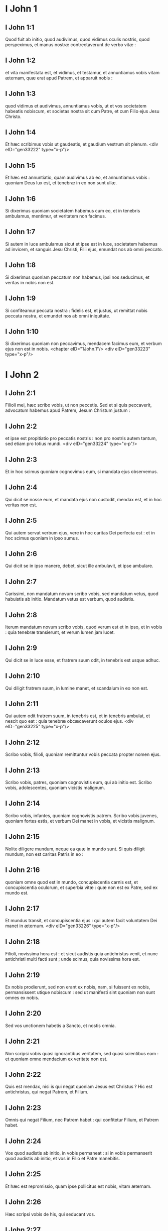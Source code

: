 * I John 1

** I John 1:1

Quod fuit ab initio, quod audivimus, quod vidimus oculis nostris, quod perspeximus, et manus nostræ contrectaverunt de verbo vitæ :

** I John 1:2

et vita manifestata est, et vidimus, et testamur, et annuntiamus vobis vitam æternam, quæ erat apud Patrem, et apparuit nobis :

** I John 1:3

quod vidimus et audivimus, annuntiamus vobis, ut et vos societatem habeatis nobiscum, et societas nostra sit cum Patre, et cum Filio ejus Jesu Christo.

** I John 1:4

Et hæc scribimus vobis ut gaudeatis, et gaudium vestrum sit plenum.  <div eID="gen33222" type="x-p"/>

** I John 1:5

Et hæc est annuntiatio, quam audivimus ab eo, et annuntiamus vobis : quoniam Deus lux est, et tenebræ in eo non sunt ullæ.

** I John 1:6

Si dixerimus quoniam societatem habemus cum eo, et in tenebris ambulamus, mentimur, et veritatem non facimus.

** I John 1:7

Si autem in luce ambulamus sicut et ipse est in luce, societatem habemus ad invicem, et sanguis Jesu Christi, Filii ejus, emundat nos ab omni peccato.

** I John 1:8

Si dixerimus quoniam peccatum non habemus, ipsi nos seducimus, et veritas in nobis non est.

** I John 1:9

Si confiteamur peccata nostra : fidelis est, et justus, ut remittat nobis peccata nostra, et emundet nos ab omni iniquitate.

** I John 1:10

Si dixerimus quoniam non peccavimus, mendacem facimus eum, et verbum ejus non est in nobis.  <chapter eID="1John.1"/> <div eID="gen33223" type="x-p"/>

* I John 2

** I John 2:1

Filioli mei, hæc scribo vobis, ut non peccetis. Sed et si quis peccaverit, advocatum habemus apud Patrem, Jesum Christum justum :

** I John 2:2

et ipse est propitiatio pro peccatis nostris : non pro nostris autem tantum, sed etiam pro totius mundi.  <div eID="gen33224" type="x-p"/>

** I John 2:3

Et in hoc scimus quoniam cognovimus eum, si mandata ejus observemus.

** I John 2:4

Qui dicit se nosse eum, et mandata ejus non custodit, mendax est, et in hoc veritas non est.

** I John 2:5

Qui autem servat verbum ejus, vere in hoc caritas Dei perfecta est : et in hoc scimus quoniam in ipso sumus.

** I John 2:6

Qui dicit se in ipso manere, debet, sicut ille ambulavit, et ipse ambulare.

** I John 2:7

Carissimi, non mandatum novum scribo vobis, sed mandatum vetus, quod habuistis ab initio. Mandatum vetus est verbum, quod audistis.

** I John 2:8

Iterum mandatum novum scribo vobis, quod verum est et in ipso, et in vobis : quia tenebræ transierunt, et verum lumen jam lucet.

** I John 2:9

Qui dicit se in luce esse, et fratrem suum odit, in tenebris est usque adhuc.

** I John 2:10

Qui diligit fratrem suum, in lumine manet, et scandalum in eo non est.

** I John 2:11

Qui autem odit fratrem suum, in tenebris est, et in tenebris ambulat, et nescit quo eat : quia tenebræ obcæcaverunt oculos ejus.  <div eID="gen33225" type="x-p"/>

** I John 2:12

Scribo vobis, filioli, quoniam remittuntur vobis peccata propter nomen ejus.

** I John 2:13

Scribo vobis, patres, quoniam cognovistis eum, qui ab initio est. Scribo vobis, adolescentes, quoniam vicistis malignum.

** I John 2:14

Scribo vobis, infantes, quoniam cognovistis patrem. Scribo vobis juvenes, quoniam fortes estis, et verbum Dei manet in vobis, et vicistis malignum.

** I John 2:15

Nolite diligere mundum, neque ea quæ in mundo sunt. Si quis diligit mundum, non est caritas Patris in eo :

** I John 2:16

quoniam omne quod est in mundo, concupiscentia carnis est, et concupiscentia oculorum, et superbia vitæ : quæ non est ex Patre, sed ex mundo est.

** I John 2:17

Et mundus transit, et concupiscentia ejus : qui autem facit voluntatem Dei manet in æternum.  <div eID="gen33226" type="x-p"/>

** I John 2:18

Filioli, novissima hora est : et sicut audistis quia antichristus venit, et nunc antichristi multi facti sunt ; unde scimus, quia novissima hora est.

** I John 2:19

Ex nobis prodierunt, sed non erant ex nobis, nam, si fuissent ex nobis, permansissent utique nobiscum : sed ut manifesti sint quoniam non sunt omnes ex nobis.

** I John 2:20

Sed vos unctionem habetis a Sancto, et nostis omnia.

** I John 2:21

Non scripsi vobis quasi ignorantibus veritatem, sed quasi scientibus eam : et quoniam omne mendacium ex veritate non est.

** I John 2:22

Quis est mendax, nisi is qui negat quoniam Jesus est Christus ? Hic est antichristus, qui negat Patrem, et Filium.

** I John 2:23

Omnis qui negat Filium, nec Patrem habet : qui confitetur Filium, et Patrem habet.

** I John 2:24

Vos quod audistis ab initio, in vobis permaneat : si in vobis permanserit quod audistis ab initio, et vos in Filio et Patre manebitis.

** I John 2:25

Et hæc est repromissio, quam ipse pollicitus est nobis, vitam æternam.

** I John 2:26

Hæc scripsi vobis de his, qui seducant vos.

** I John 2:27

Et vos unctionem, quam accepistis ab eo, maneat in vobis. Et non necesse habetis ut aliquis doceat vos : sed sicut unctio ejus docet vos de omnibus, et verum est, et non est mendacium. Et sicut docuit vos : manete in eo.  <div eID="gen33227" type="x-p"/>

** I John 2:28

Et nunc, filioli, manete in eo : ut cum apparuerit, habeamus fiduciam, et non confundamur ab eo in adventu ejus.

** I John 2:29

Si scitis quoniam justus est, scitote quoniam et omnis, qui facit justitiam, ex ipso natus est.  <chapter eID="1John.2"/> <div eID="gen33228" type="x-p"/>

* I John 3

** I John 3:1

Videte qualem caritatem dedit nobis Pater, ut filii Dei nominemur et simus. Propter hoc mundus non novit nos : quia non novit eum.

** I John 3:2

Carissimi, nunc filii Dei sumus : et nondum apparuit quid erimus. Scimus quoniam cum apparuerit, similes ei erimus : quoniam videbimus eum sicuti est.

** I John 3:3

Et omnis qui habet hanc spem in eo, sanctificat se, sicut et ille sanctus est.

** I John 3:4

Omnis qui facit peccatum, et iniquitatem facit : et peccatum est iniquitas.

** I John 3:5

Et scitis quia ille apparuit ut peccata nostra tolleret : et peccatum in eo non est.

** I John 3:6

Omnis qui in eo manet, non peccat : et omnis qui peccat, non vidit eum, nec cognovit eum.

** I John 3:7

Filioli, nemo vos seducat. Qui facit justitiam, justus est, sicut et ille justus est.

** I John 3:8

Qui facit peccatum, ex diabolo est : quoniam ab initio diabolus peccat. In hoc apparuit Filius Dei, ut dissolvat opera diaboli.

** I John 3:9

Omnis qui natus est ex Deo, peccatum non facit : quoniam semen ipsius in eo manet, et non potest peccare, quoniam ex Deo natus est.  <div eID="gen33229" type="x-p"/>

** I John 3:10

In hoc manifesti sunt filii Dei, et filii diaboli. Omnis qui non est justus, non est ex Deo, et qui non diligit fratrem suum :

** I John 3:11

quoniam hæc est annuntiatio, quam audistis ab initio, ut diligatis alterutrum.

** I John 3:12

Non sicut Cain, qui ex maligno erat, et occidit fratrem suum. Et propter quid occidit eum ? Quoniam opera ejus maligna erant : fratris autem ejus, justa.

** I John 3:13

Nolite mirari, fratres, si odit vos mundus.

** I John 3:14

Nos scimus quoniam translati sumus de morte ad vitam, quoniam diligimus fratres. Qui non diligit, manet in morte :

** I John 3:15

omnis qui odit fratrem suum, homicida est. Et scitis quoniam omnis homicida non habet vitam æternam in semetipso manentem.

** I John 3:16

In hoc cognovimus caritatem Dei, quoniam ille animam suam pro nobis posuit : et nos debemus pro fratribus animas ponere.

** I John 3:17

Qui habuerit substantiam hujus mundi, et viderit fratrem suum necessitatem habere, et clauserit viscera sua ab eo : quomodo caritas Dei manet in eo ?

** I John 3:18

Filioli mei, non diligamus verbo neque lingua, sed opere et veritate :

** I John 3:19

in hoc cognoscimus quoniam ex veritate sumus : et in conspectu ejus suadebimus corda nostra.

** I John 3:20

Quoniam si reprehenderit nos cor nostrum : major est Deus corde nostro, et novit omnia.

** I John 3:21

Carissimi, si cor nostrum non reprehenderit nos, fiduciam habemus ad Deum :

** I John 3:22

et quidquid petierimus, accipiemus ab eo : quoniam mandata ejus custodimus, et ea, quæ sunt placita coram eo, facimus.

** I John 3:23

Et hoc est mandatum ejus : ut credamus in nomine Filii ejus Jesu Christi : et diligamus alterutrum, sicut dedit mandatum nobis.

** I John 3:24

Et qui servat mandata ejus, in illo manet, et ipse in eo : et in hoc scimus quoniam manet in nobis, de Spiritu quem dedit nobis.  <chapter eID="1John.3"/> <div eID="gen33230" type="x-p"/>

* I John 4

** I John 4:1

Carissimi, nolite omni spiritui credere, sed probate spiritus si ex Deo sint : quoniam multi pseudoprophetæ exierunt in mundum.

** I John 4:2

In hoc cognoscitur Spiritus Dei : omnis spiritus qui confitetur Jesum Christum in carne venisse, ex Deo est :

** I John 4:3

et omnis spiritus qui solvit Jesum, ex Deo non est, et hic est antichristus, de quo audistis quoniam venit, et nunc jam in mundo est.

** I John 4:4

Vos ex Deo estis filioli, et vicistis eum, quoniam major est qui in vobis est, quam qui in mundo.

** I John 4:5

Ipsi de mundo sunt : ideo de mundo loquuntur, et mundus eos audit.

** I John 4:6

Nos ex Deo sumus. Qui novit Deum, audit nos ; qui non est ex Deo, non audit nos : in hoc cognoscimus Spiritum veritatis, et spiritum erroris.  <div eID="gen33231" type="x-p"/>

** I John 4:7

Carissimi, diligamus nos invicem : quia caritas ex Deo est. Et omnis qui diligit, ex Deo natus est, et cognoscit Deum.

** I John 4:8

Qui non diligit, non novit Deum : quoniam Deus caritas est.

** I John 4:9

In hoc apparuit caritas Dei in nobis, quoniam Filium suum unigenitum misit Deus in mundum, ut vivamus per eum.

** I John 4:10

In hoc est caritas : non quasi nos dilexerimus Deum, sed quoniam ipse prior dilexit nos, et misit Filium suum propitiationem pro peccatis nostris.

** I John 4:11

Carissimi, si sic Deus dilexit nos : et nos debemus alterutrum diligere.

** I John 4:12

Deum nemo vidit umquam. Si diligamus invicem, Deus in nobis manet, et caritas ejus in nobis perfecta est.

** I John 4:13

In hoc cognoscimus quoniam in eo manemus, et ipse in nobis : quoniam de Spiritu suo dedit nobis.

** I John 4:14

Et nos vidimus, et testificamur quoniam Pater misit Filium suum Salvatorem mundi.

** I John 4:15

Quisquis confessus fuerit quoniam Jesus est Filius Dei, Deus in eo manet, et ipse in Deo.

** I John 4:16

Et nos cognovimus, et credidimus caritati, quam habet Deus in nobis. Deus caritas est : et qui manet in caritate, in Deo manet, et Deus in eo.

** I John 4:17

In hoc perfecta est caritas Dei nobiscum, ut fiduciam habeamus in die judicii : quia sicut ille est, et nos sumus in hoc mundo.

** I John 4:18

Timor non est in caritate : sed perfecta caritas foras mittit timorem, quoniam timor pœnam habet : qui autem timet, non est perfectus in caritate.

** I John 4:19

Nos ergo diligamus Deum, quoniam Deus prior dilexit nos.

** I John 4:20

Si quis dixerit : Quoniam diligo Deum, et fratrem suum oderit, mendax est. Qui enim non diligit fratrem suum quem vidit, Deum, quem non vidit, quomodo potest diligere ?

** I John 4:21

Et hoc mandatum habemus a Deo : ut qui diligit Deum, diligat et fratrem suum.  <chapter eID="1John.4"/> <div eID="gen33232" type="x-p"/>

* I John 5

** I John 5:1

Omnis qui credit quoniam Jesus est Christus, ex Deo natus est. Et omnis qui diligit eum qui genuit, diligit et eum qui natus est ex eo.

** I John 5:2

In hoc cognoscimus quoniam diligamus natos Dei, cum Deum diligamus, et mandata ejus faciamus.

** I John 5:3

Hæc est enim caritas Dei, ut mandata ejus custodiamus : et mandata ejus gravia non sunt.

** I John 5:4

Quoniam omne quod natum est ex Deo, vincit mundum : et hæc est victoria, quæ vincit mundum, fides nostra.

** I John 5:5

Quis est, qui vincit mundum, nisi qui credit quoniam Jesus est Filius Dei ?  <div eID="gen33233" type="x-p"/>

** I John 5:6

Hic est, qui venit per aquam et sanguinem, Jesus Christus : non in aqua solum, sed in aqua et sanguine. Et Spiritus est, qui testificatur quoniam Christus est veritas.

** I John 5:7

Quoniam tres sunt, qui testimonium dant in cælo : Pater, Verbum, et Spiritus Sanctus : et hi tres unum sunt.

** I John 5:8

Et tres sunt, qui testimonium dant in terra : spiritus, et aqua, et sanguis : et hi tres unum sunt.

** I John 5:9

Si testimonium hominum accipimus, testimonium Dei majus est : quoniam hoc est testimonium Dei, quod majus est, quoniam testificatus est de Filio suo.

** I John 5:10

Qui credit in Filium Dei, habet testimonium Dei in se. Qui non credit Filio, mendacem facit eum : quia non credit in testimonium quod testificatus est Deus de Filio suo.

** I John 5:11

Et hoc est testimonium, quoniam vitam æternam dedit nobis Deus : et hæc vita in Filio ejus est.

** I John 5:12

Qui habet Filium, habet vitam : qui non habet Filium, vitam non habet.  <div eID="gen33234" type="x-p"/>

** I John 5:13

Hæc scribo vobis ut sciatis quoniam vitam habetis æternam, qui creditis in nomine Filii Dei.

** I John 5:14

Et hæc est fiducia, quam habemus ad eum : quia quodcumque petierimus, secundum voluntatem ejus, audit nos.

** I John 5:15

Et scimus quia audit nos quidquid petierimus : scimus quoniam habemus petitiones quas postulamus ab eo.

** I John 5:16

Qui scit fratrem suum peccare peccatum non ad mortem, petat, et dabitur ei vita peccanti non ad mortem. Est peccatum ad mortem : non pro illo dico ut roget quis.

** I John 5:17

Omnis iniquitas, peccatum est : et est peccatum ad mortem.

** I John 5:18

Scimus quia omnis qui natus est ex Deo, non peccat : sed generatio Dei conservat eum, et malignus non tangit eum.

** I John 5:19

Scimus quoniam ex Deo sumus : et mundus totus in maligno positus est.

** I John 5:20

Et scimus quoniam Filius Dei venit, et dedit nobis sensum ut cognoscamus verum Deum, et simus in vero Filio ejus. Hic est verus Deus, et vita æterna.

** I John 5:21

Filioli, custodite vos a simulacris. Amen.  <div eID="gen33235" type="x-p"/> <chapter eID="1John.5"/> <div eID="gen33221" osisID="1John" type="book"/>

